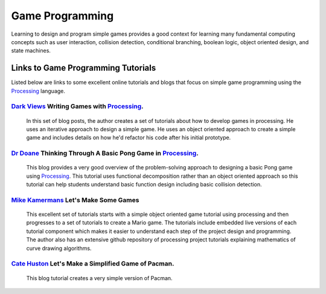 .. _game-design:

===================
Game Programming
===================

Learning to design and program simple games provides a good context for learning many fundamental computing concepts such as user interaction, collision detection, conditional branching, boolean logic, object oriented design, and state machines.

Links to Game Programming Tutorials
====================================

Listed below are links to some excellent online tutorials and blogs that focus on simple game programming using the `Processing`_ language.  

`Dark Views`_ Writing Games with `Processing`_.
------------------------------------------------
 
	In this set of blog posts, the author creates a set of tutorials about how to develop games in processing. He uses an iterative approach to design a simple game.  He uses an object oriented approach to create a simple game and includes details on how he'd refactor his code after his initial prototype.

`Dr Doane`_ Thinking Through A Basic Pong Game in `Processing`_.
-----------------------------------------------------------------

	This blog provides a very good overview of the problem-solving approach to designing a basic Pong game using `Processing`_. This tutorial uses functional decomposition rather than an object oriented approach so this tutorial can help students understand basic function design including basic collision detection.
	
`Mike Kamermans`_  Let's Make Some Games
-----------------------------------------
 	
	This excellent set of tutorials starts with a simple object oriented game tutorial using processing and then progresses to a set of tutorials to create a Mario game.  The tutorials include embedded live versions of each tutorial component which makes it easier to understand each step of the project design and programming.  The author also has an extensive github repository of processing project tutorials explaining mathematics of curve drawing algorithms.

`Cate Huston`_ Let's Make a Simplified Game of Pacman. 
---------------------------------------------------------

	This blog tutorial creates a very simple version of Pacman.  


.. _Dark Views: http://blog.pdark.de/2013/12/15/writing-games-with-processing-getting-started/ 
.. _Processing: http://processing.org
.. _Dr Doane: http://drdoane.com/thinking-through-a-basic-pong-game-in-processing/
.. _Cate Huston: http://catehuston.com/workshop/?p=42
.. _Mike Kamermans: http://processingjs.nihongoresources.com/test/PjsGameEngine/docs/tutorial/basic.html